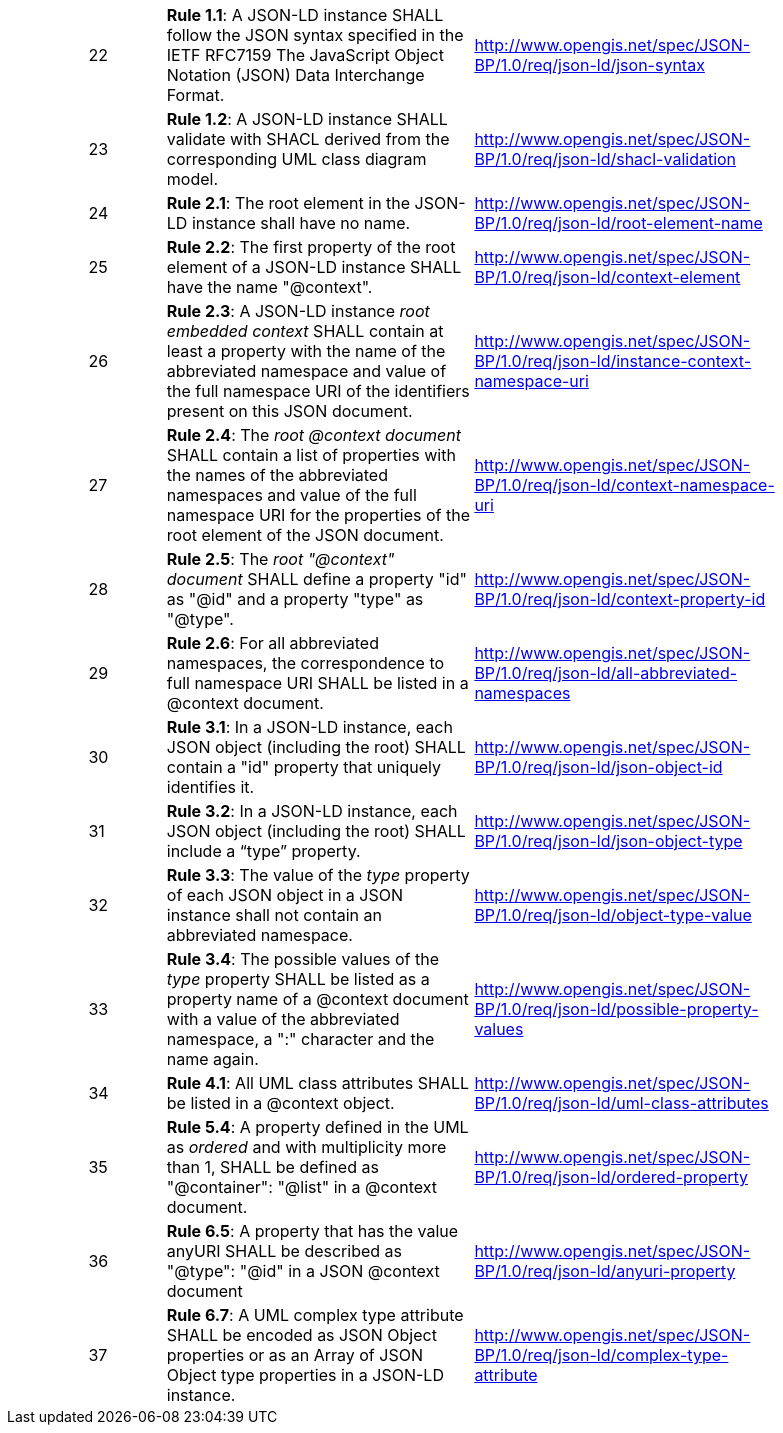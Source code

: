 [cols="1,1,4,4",width="90%"]
|===
| |22|*Rule 1.1*: A JSON-LD instance SHALL follow the JSON syntax specified in the IETF RFC7159 The JavaScript Object Notation (JSON) Data Interchange Format.|http://www.opengis.net/spec/JSON-BP/1.0/req/json-ld/json-syntax
| |23|*Rule 1.2*: A JSON-LD instance SHALL validate with SHACL derived from the corresponding UML class diagram model.|http://www.opengis.net/spec/JSON-BP/1.0/req/json-ld/shacl-validation
| |24|*Rule 2.1*: The root element in the JSON-LD instance shall have no name.|http://www.opengis.net/spec/JSON-BP/1.0/req/json-ld/root-element-name
| |25|*Rule 2.2*: The first property of the root element of a JSON-LD instance SHALL have the name "@context".|http://www.opengis.net/spec/JSON-BP/1.0/req/json-ld/context-element
| |26|*Rule 2.3*: A JSON-LD instance _root embedded context_ SHALL contain at least a property with the name of the abbreviated namespace and value of the full namespace URI of the identifiers present on this JSON document.|http://www.opengis.net/spec/JSON-BP/1.0/req/json-ld/instance-context-namespace-uri
| |27|*Rule 2.4*: The _root @context document_ SHALL contain a list of properties with the names of the abbreviated namespaces and value of the full namespace URI for the properties of the root element of the JSON document.|http://www.opengis.net/spec/JSON-BP/1.0/req/json-ld/context-namespace-uri
| |28|*Rule 2.5*: The _root "@context" document_ SHALL define a property "id" as  "@id" and a property "type" as "@type".|http://www.opengis.net/spec/JSON-BP/1.0/req/json-ld/context-property-id
| |29|*Rule 2.6*: For all abbreviated namespaces, the correspondence to full namespace URI SHALL be listed in a @context document.|http://www.opengis.net/spec/JSON-BP/1.0/req/json-ld/all-abbreviated-namespaces
| |30|*Rule 3.1*: In a JSON-LD instance, each JSON object (including the root) SHALL contain a "id" property that uniquely identifies it.|http://www.opengis.net/spec/JSON-BP/1.0/req/json-ld/json-object-id
| |31|*Rule 3.2*: In a JSON-LD instance, each JSON object (including the root) SHALL include a “type” property.|http://www.opengis.net/spec/JSON-BP/1.0/req/json-ld/json-object-type
| |32|*Rule 3.3*: The value of the _type_ property of each JSON object in a JSON instance shall not contain an abbreviated namespace.|http://www.opengis.net/spec/JSON-BP/1.0/req/json-ld/object-type-value
| |33|*Rule 3.4*: The possible values of the _type_ property SHALL be listed as a property name of a @context document with a value of the abbreviated namespace, a ":" character and the name again.|http://www.opengis.net/spec/JSON-BP/1.0/req/json-ld/possible-property-values
| |34|*Rule 4.1*: All UML class attributes SHALL be listed in a @context object.|http://www.opengis.net/spec/JSON-BP/1.0/req/json-ld/uml-class-attributes
| |35|*Rule 5.4*: A property defined in the UML as _ordered_ and with multiplicity more than 1, SHALL be defined as "@container": "@list" in a @context document.|http://www.opengis.net/spec/JSON-BP/1.0/req/json-ld/ordered-property
| |36|*Rule 6.5*: A property that has the value anyURI SHALL be described as "@type": "@id" in a JSON @context document|http://www.opengis.net/spec/JSON-BP/1.0/req/json-ld/anyuri-property
| |37|*Rule 6.7*: A UML complex type attribute SHALL be encoded as JSON Object properties or as an Array of JSON Object type properties in a JSON-LD instance.|http://www.opengis.net/spec/JSON-BP/1.0/req/json-ld/complex-type-attribute
|===
